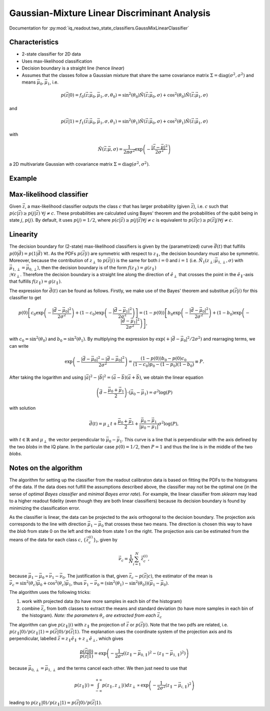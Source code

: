 Gaussian-Mixture Linear Discriminant Analysis
=============================================

Documentation for :py:mod:`iq_readout.two_state_classifiers.GaussMixLinearClassifier`

Characteristics
---------------

- 2-state classifier for 2D data
- Uses max-likelihood classification
- Decision boundary is a straight line (hence *linear*)
- Assumes that the classes follow a Gaussian mixture that share the same covariance matrix :math:`\Sigma=\mathrm{diag}(\sigma^2, \sigma^2)` and means :math:`\vec{\mu}_0, \vec{\mu}_1`, i.e.

.. math::

   p(\vec{z}|0) = f_0(\vec{z}; \vec{\mu}_0, \vec{\mu}_1, \sigma, \theta_0) = \sin^2(\theta_0)\tilde{N}(\vec{z}; \vec{\mu}_0, \sigma) + \cos^2(\theta_0)\tilde{N}(\vec{z}; \vec{\mu}_1, \sigma)

and

.. math::

   p(\vec{z}|1) = f_1(\vec{z}; \vec{\mu}_0, \vec{\mu}_1, \sigma, \theta_1) = \sin^2(\theta_1)\tilde{N}(\vec{z}; \vec{\mu}_0, \sigma) + \cos^2(\theta_1)\tilde{N}(\vec{z}; \vec{\mu}_1, \sigma)

with

.. math::

   \tilde{N}(\vec{z}; \vec{\mu}, \sigma) = \frac{1}{2 \pi \sigma^2} \exp \left( - \frac{|\vec{z} - \vec{\mu}|^2}{2\sigma^2}\right)

a 2D multivariate Gaussian with covariance matrix :math:`\Sigma=\mathrm{diag}(\sigma^2, \sigma^2)`. 


Example
-------

.. plot::

   import matplotlib.pyplot as plt
   import numpy as np
   from iq_readout.two_state_classifiers import GaussMixLinearClassifier
   from iq_readout.plots.shots1d import plot_two_pdfs_projected
   from iq_readout.plots.shots2d import plot_shots_2d, plot_boundaries_2d
   
   shots_0, shots_1 = np.load("data_two_state_calibration.npy")
   classifier = GaussMixLinearClassifier.fit(shots_0, shots_1)

   fig, axes = plt.subplots(nrows=1, ncols=2, figsize=(10, 4.5))
   axes[0] = plot_shots_2d(axes[0], shots_0, shots_1)
   axes[1] = plot_two_pdfs_projected(
        axes[1],
        classifier,
        shots_0,
        shots_1,
   )
   axes[0] = plot_boundaries_2d(axes[0], classifier)

   axes[0].set_title("Decision boundaries")
   axes[1].set_title("PDFs")
   plt.show()


Max-likelihood classifier
-------------------------

Given :math:`\vec{z}`, a max-likelihood classifier outputs the class :math:`c` that has larger probability (given :math:`\vec{z}`), i.e. :math:`c` such that :math:`p(c|\vec{z}) \geq p(j|\vec{z}) \;\forall j \neq c`. These probabilities are calculated using Bayes' theorem and the probabilities of the qubit being in state :math:`j`, :math:`p(j)`. By default, it uses :math:`p(j)=1/2`, where :math:`p(c|\vec{z}) \geq p(j|\vec{z}) \forall j \neq c` is equivalent to :math:`p(\vec{z}|c) \geq p(\vec{z}|j) \forall j \neq c`. 


Linearity
---------

The decision boundary for (2-state) max-likelihood classifiers is given by the (parametrized) curve :math:`\vec{d}(t)` that fulfills :math:`p(0|\vec{d}) = p(1|\vec{d}) \;\forall t`. As the PDFs :math:`p(\vec{z}|i)` are symmetric with respect to :math:`z_{\parallel}`, the decision boundary must also be symmetric. Moreover, because the contribution of :math:`z_{\perp}` to :math:`p(\vec{z}|i)` is the same for both :math:`i=0` and :math:`i=1` (i.e. :math:`\tilde{N}_1(z_{\perp}; \vec{\mu}_{1,\perp}, \sigma)` with :math:`\vec{\mu}_{1,\perp}=\vec{\mu}_{0,\perp}`), then the decision boundary is of the form :math:`f(z_{\parallel}) = g(z_{\parallel}) \\;\forall z_{\perp}`. Therefore the decision boundary is a straight line along the direction of :math:`\hat{e}_{\perp}` that crosses the point in the :math:`\hat{e}_{\parallel}`-axis that fulfills :math:`f(z_{\parallel}) = g(z_{\parallel})`. 

The expression for :math:`\vec{d}(t)` can be found as follows. Firstly, we make use of the Bayes' theorem and substitue :math:`p(\vec{z}|i)` for this classifier to get

.. math ::

   p(0)\left[ c_0 \exp \left( - \frac{|\vec{d} - \vec{\mu}_0|^2}{2\sigma^2}\right) + (1-c_0)\exp \left( - \frac{|\vec{d} - \vec{\mu}_1|^2}{2\sigma^2}\right) \right] = (1 - p(0))\left[ b_0 \exp \left( - \frac{|\vec{d} - \vec{\mu}_0|^2}{2\sigma^2}\right) + (1-b_0)\exp \left( - \frac{|\vec{d} - \vec{\mu}_1|^2}{2\sigma^2}\right) \right],

with :math:`c_0 = \sin^2(\theta_0)` and :math:`b_0 = \sin^2(\theta_1)`. By multiplying the expression by :math:`\exp(+|\vec{d} - \vec{\mu}_0|^2 / 2\sigma^2)` and rearraging terms, we can write

.. math ::

   \exp \left( - \frac{|\vec{d} - \vec{\mu}_0|^2 - |\vec{d} - \vec{\mu}_0|^2}{2\sigma^2}\right) = \frac{(1-p(0))b_0 - p(0)c_0}{(1-c_0)p_0 - (1-p_0)(1-b_0)} \equiv P.

After taking the logarithm and using :math:`|\vec{a}|^2 - |\vec{b}|^2 = (\vec{a} - \vec{b})(\vec{a} + \vec{b})`, we obtain the linear equation

.. math ::

   \left( \vec{d} - \frac{\vec{\mu}_0 + \vec{\mu}_1}{2} \right) \cdot (\vec{\mu}_0 - \vec{\mu}_1) = \sigma^2 \log(P)

with solution

.. math ::

   \vec{d}(t) = \mu_{\perp} t + \frac{\vec{\mu}_0 + \vec{\mu}_1}{2} + \frac{\vec{\mu}_0 - \vec{\mu}_1}{|\vec{\mu}_0 - \vec{\mu}_1|} \sigma^2 \log(P),

with :math:`t \in \mathbb{R}` and :math:`\mu_{\perp}` the vector perpendicular to :math:`\vec{\mu}_0 - \vec{\mu}_1`. This curve is a line that is perpendicular with the axis defined by the two *blobs* in the IQ plane. In the particular case :math:`p(0) = 1/2`, then :math:`P=1` and thus the line is in the middle of the two *blobs*. 


Notes on the algorithm
----------------------

The algorithm for setting up the classifier from the readout calibraton data is based on fitting the PDFs to the histograms of the data. If the data does not fulfill the assumptions described above, the classifier may not be the optimal one (in the sense of *optimal Bayes classifier* and *minimal Bayes error rate*). For example, the linear classifier from `sklearn` may lead to a higher readout fidelity (even though they are both linear classifiers) because its decision boundary is found by minimizing the classification error. 

As the classifier is linear, the data can be projected to the axis orthogonal to the decision boundary. 
The projection axis corresponds to the line with direction :math:`\vec{\mu}_1 - \vec{\mu}_0` that crosses these two means. 
The direction is chosen this way to have the *blob* from state 0 on the left and the *blob* from state 1 on the right. 
The projection axis can be estimated from the means of the data for each class :math:`c`, :math:`\{\vec{z}^{(i)}_c\}_i`, given by

.. math ::

   \vec{\nu}_c = \frac{1}{N}\sum_{i=1}^N \vec{z}^{(i)}_c, 

because :math:`\vec{\mu}_1 - \vec{\mu}_0 \propto \vec{\nu}_1 - \vec{\nu}_0`. The justification is that, given :math:`\vec{z}_c \sim p(\vec{z}|c)`, the estimator of the mean is :math:`\vec{\nu}_c = \sin^2(\theta_c) \vec{\mu}_0 + \cos^2(\theta_c) \vec{\mu}_1`, thus :math:`\vec{\nu}_1 - \vec{\nu}_0 = (\sin^2(\theta_1) - \sin^2(\theta_0)) (\vec{\mu}_1 - \vec{\mu}_0)`. 

The algorithm uses the following tricks:

#. work with projected data (to have more samples in each bin of the histogram)
#. combine :math:`\vec{z}_c` from both classes to extract the means and standard deviation (to have more samples in each bin of the histogram). *Note: the parameters* :math:`\theta_c` *are extracted from each* :math:`\vec{z}_c` 

The algorithm can give :math:`p(z_{\parallel}|i)` with :math:`z_{\parallel}` the projection of :math:`\vec{z}` or :math:`p(\vec{z}|i)`. Note that the two pdfs are related, i.e. :math:`p(z_{\parallel}|0) / p(z_{\parallel}|1) = p(\vec{z}|0) / p(\vec{z}|1)`. The explanation uses the coordinate system of the projection axis and its perpendicular, labelled :math:`\vec{z} = z_{\parallel} \hat{e}_{\parallel} +z_{\perp}\hat{e}_{\perp}`, which gives

.. math ::

   \frac{p(\vec{z}|0)}{p(\vec{z}|1)} = \exp \left( -\frac{1}{2\sigma^2}((z_{\parallel} - \vec{\mu}_{0,\parallel})^2 - (z_{\parallel} - \vec{\mu}_{1,\parallel})^2) \right)

because :math:`\vec{\mu}_{0,\perp} = \vec{\mu}_{1,\perp}` and the terms cancel each other. We then just need to use that

.. math::

   p(z_{\parallel}|i) = \int_{-\infty}^{+\infty} p(z_{\parallel}, z_{\perp}|i) dz_{\perp} \propto \exp \left( -\frac{1}{2\sigma^2}(z_{\parallel} - \vec{\mu}_{i,\parallel})^2 \right)

leading to :math:`p(z_{\parallel}|0) / p(z_{\parallel}|1) = p(\vec{z}|0) / p(\vec{z}|1)`. 
